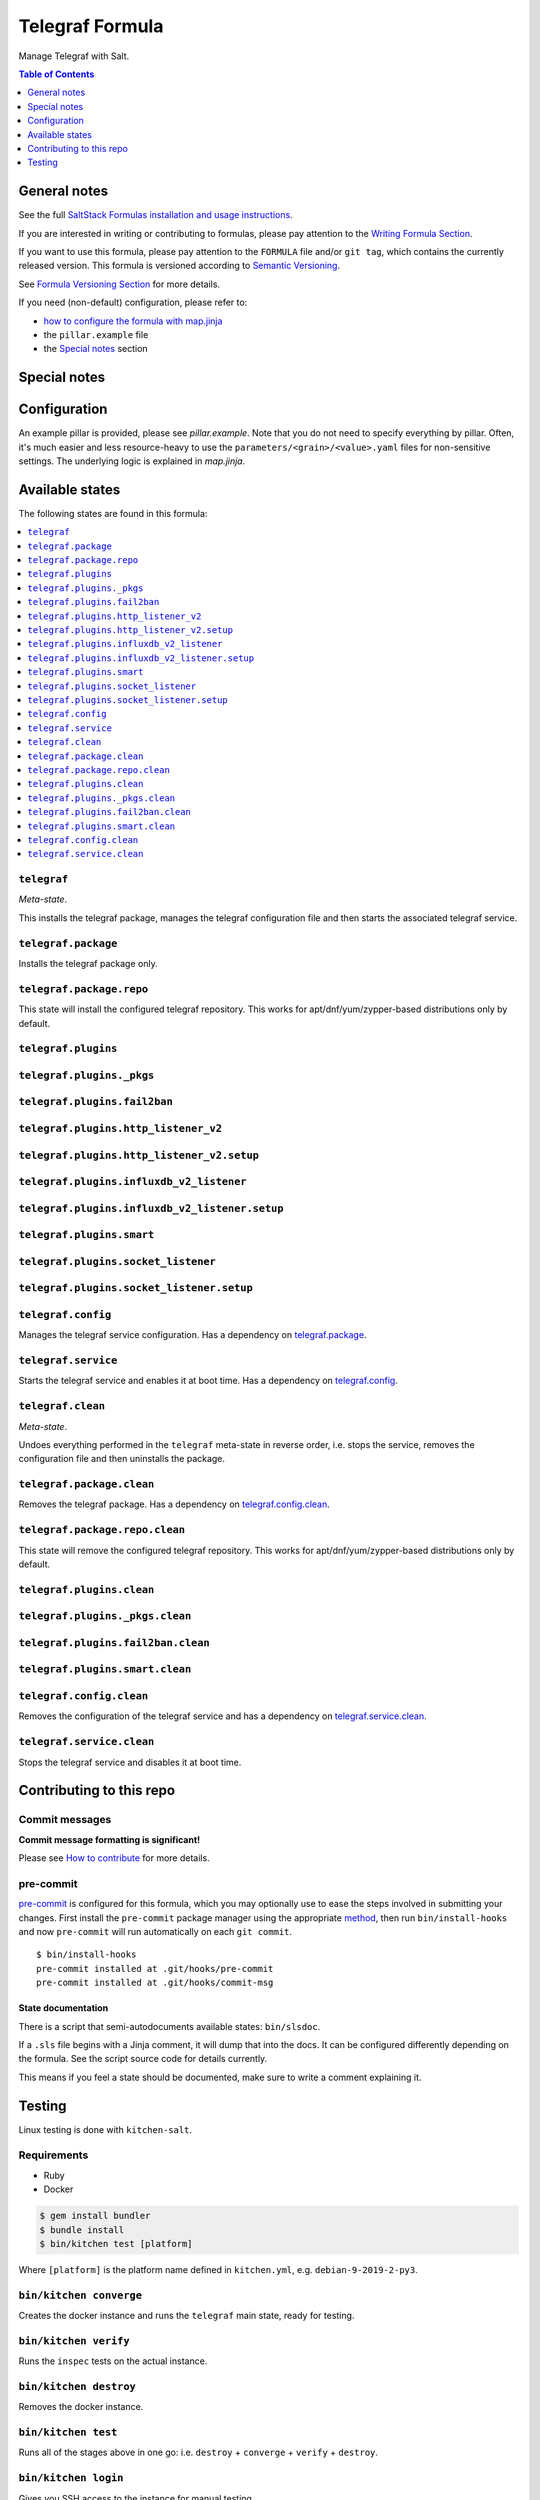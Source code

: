 .. _readme:

Telegraf Formula
================

|img_sr| |img_pc|

.. |img_sr| image:: https://img.shields.io/badge/%20%20%F0%9F%93%A6%F0%9F%9A%80-semantic--release-e10079.svg
   :alt: Semantic Release
   :scale: 100%
   :target: https://github.com/semantic-release/semantic-release
.. |img_pc| image:: https://img.shields.io/badge/pre--commit-enabled-brightgreen?logo=pre-commit&logoColor=white
   :alt: pre-commit
   :scale: 100%
   :target: https://github.com/pre-commit/pre-commit

Manage Telegraf with Salt.

.. contents:: **Table of Contents**
   :depth: 1

General notes
-------------

See the full `SaltStack Formulas installation and usage instructions
<https://docs.saltstack.com/en/latest/topics/development/conventions/formulas.html>`_.

If you are interested in writing or contributing to formulas, please pay attention to the `Writing Formula Section
<https://docs.saltstack.com/en/latest/topics/development/conventions/formulas.html#writing-formulas>`_.

If you want to use this formula, please pay attention to the ``FORMULA`` file and/or ``git tag``,
which contains the currently released version. This formula is versioned according to `Semantic Versioning <http://semver.org/>`_.

See `Formula Versioning Section <https://docs.saltstack.com/en/latest/topics/development/conventions/formulas.html#versioning>`_ for more details.

If you need (non-default) configuration, please refer to:

- `how to configure the formula with map.jinja <map.jinja.rst>`_
- the ``pillar.example`` file
- the `Special notes`_ section

Special notes
-------------


Configuration
-------------
An example pillar is provided, please see `pillar.example`. Note that you do not need to specify everything by pillar. Often, it's much easier and less resource-heavy to use the ``parameters/<grain>/<value>.yaml`` files for non-sensitive settings. The underlying logic is explained in `map.jinja`.


Available states
----------------

The following states are found in this formula:

.. contents::
   :local:


``telegraf``
^^^^^^^^^^^^
*Meta-state*.

This installs the telegraf package,
manages the telegraf configuration file
and then starts the associated telegraf service.


``telegraf.package``
^^^^^^^^^^^^^^^^^^^^
Installs the telegraf package only.


``telegraf.package.repo``
^^^^^^^^^^^^^^^^^^^^^^^^^
This state will install the configured telegraf repository.
This works for apt/dnf/yum/zypper-based distributions only by default.


``telegraf.plugins``
^^^^^^^^^^^^^^^^^^^^



``telegraf.plugins._pkgs``
^^^^^^^^^^^^^^^^^^^^^^^^^^



``telegraf.plugins.fail2ban``
^^^^^^^^^^^^^^^^^^^^^^^^^^^^^



``telegraf.plugins.http_listener_v2``
^^^^^^^^^^^^^^^^^^^^^^^^^^^^^^^^^^^^^



``telegraf.plugins.http_listener_v2.setup``
^^^^^^^^^^^^^^^^^^^^^^^^^^^^^^^^^^^^^^^^^^^



``telegraf.plugins.influxdb_v2_listener``
^^^^^^^^^^^^^^^^^^^^^^^^^^^^^^^^^^^^^^^^^



``telegraf.plugins.influxdb_v2_listener.setup``
^^^^^^^^^^^^^^^^^^^^^^^^^^^^^^^^^^^^^^^^^^^^^^^



``telegraf.plugins.smart``
^^^^^^^^^^^^^^^^^^^^^^^^^^



``telegraf.plugins.socket_listener``
^^^^^^^^^^^^^^^^^^^^^^^^^^^^^^^^^^^^



``telegraf.plugins.socket_listener.setup``
^^^^^^^^^^^^^^^^^^^^^^^^^^^^^^^^^^^^^^^^^^



``telegraf.config``
^^^^^^^^^^^^^^^^^^^
Manages the telegraf service configuration.
Has a dependency on `telegraf.package`_.


``telegraf.service``
^^^^^^^^^^^^^^^^^^^^
Starts the telegraf service and enables it at boot time.
Has a dependency on `telegraf.config`_.


``telegraf.clean``
^^^^^^^^^^^^^^^^^^
*Meta-state*.

Undoes everything performed in the ``telegraf`` meta-state
in reverse order, i.e.
stops the service,
removes the configuration file and then
uninstalls the package.


``telegraf.package.clean``
^^^^^^^^^^^^^^^^^^^^^^^^^^
Removes the telegraf package.
Has a dependency on `telegraf.config.clean`_.


``telegraf.package.repo.clean``
^^^^^^^^^^^^^^^^^^^^^^^^^^^^^^^
This state will remove the configured telegraf repository.
This works for apt/dnf/yum/zypper-based distributions only by default.


``telegraf.plugins.clean``
^^^^^^^^^^^^^^^^^^^^^^^^^^



``telegraf.plugins._pkgs.clean``
^^^^^^^^^^^^^^^^^^^^^^^^^^^^^^^^



``telegraf.plugins.fail2ban.clean``
^^^^^^^^^^^^^^^^^^^^^^^^^^^^^^^^^^^



``telegraf.plugins.smart.clean``
^^^^^^^^^^^^^^^^^^^^^^^^^^^^^^^^



``telegraf.config.clean``
^^^^^^^^^^^^^^^^^^^^^^^^^
Removes the configuration of the telegraf service and has a
dependency on `telegraf.service.clean`_.


``telegraf.service.clean``
^^^^^^^^^^^^^^^^^^^^^^^^^^
Stops the telegraf service and disables it at boot time.



Contributing to this repo
-------------------------

Commit messages
^^^^^^^^^^^^^^^

**Commit message formatting is significant!**

Please see `How to contribute <https://github.com/saltstack-formulas/.github/blob/master/CONTRIBUTING.rst>`_ for more details.

pre-commit
^^^^^^^^^^

`pre-commit <https://pre-commit.com/>`_ is configured for this formula, which you may optionally use to ease the steps involved in submitting your changes.
First install  the ``pre-commit`` package manager using the appropriate `method <https://pre-commit.com/#installation>`_, then run ``bin/install-hooks`` and
now ``pre-commit`` will run automatically on each ``git commit``. ::

  $ bin/install-hooks
  pre-commit installed at .git/hooks/pre-commit
  pre-commit installed at .git/hooks/commit-msg

State documentation
~~~~~~~~~~~~~~~~~~~
There is a script that semi-autodocuments available states: ``bin/slsdoc``.

If a ``.sls`` file begins with a Jinja comment, it will dump that into the docs. It can be configured differently depending on the formula. See the script source code for details currently.

This means if you feel a state should be documented, make sure to write a comment explaining it.

Testing
-------

Linux testing is done with ``kitchen-salt``.

Requirements
^^^^^^^^^^^^

* Ruby
* Docker

.. code-block:: bash

   $ gem install bundler
   $ bundle install
   $ bin/kitchen test [platform]

Where ``[platform]`` is the platform name defined in ``kitchen.yml``,
e.g. ``debian-9-2019-2-py3``.

``bin/kitchen converge``
^^^^^^^^^^^^^^^^^^^^^^^^

Creates the docker instance and runs the ``telegraf`` main state, ready for testing.

``bin/kitchen verify``
^^^^^^^^^^^^^^^^^^^^^^

Runs the ``inspec`` tests on the actual instance.

``bin/kitchen destroy``
^^^^^^^^^^^^^^^^^^^^^^^

Removes the docker instance.

``bin/kitchen test``
^^^^^^^^^^^^^^^^^^^^

Runs all of the stages above in one go: i.e. ``destroy`` + ``converge`` + ``verify`` + ``destroy``.

``bin/kitchen login``
^^^^^^^^^^^^^^^^^^^^^

Gives you SSH access to the instance for manual testing.

